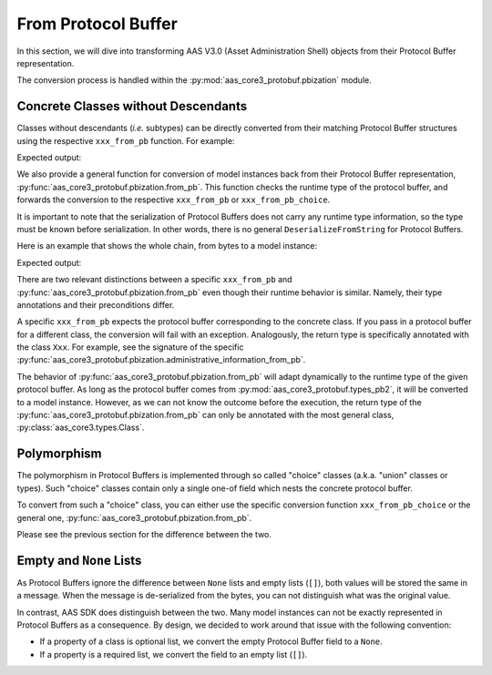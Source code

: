 ********************
From Protocol Buffer
********************
In this section, we will dive into transforming AAS V3.0 (Asset Administration Shell) objects from their Protocol Buffer representation.

The conversion process is handled within the :py:mod:`aas_core3_protobuf.pbization` module.

Concrete Classes without Descendants
====================================

Classes without descendants (*i.e.* subtypes) can be directly converted from their matching Protocol Buffer structures using the respective ``xxx_from_pb`` function.
For example:

.. doctest::

	import json

	import aas_core3.types as aas_types
	import aas_core3.jsonization as aas_jsonization

	import aas_core3_protobuf.pbization as aas_pbization
	import aas_core3_protobuf.types_pb2 as aas_types_pb

	# Initialize the Protocol Buffer
	administrative_information_pb = (
		aas_types_pb.AdministrativeInformation(
			version="19",
			revision="84"
		)
	)

	administrative_information = (
		aas_pbization.administrative_information_from_pb(
			administrative_information_pb
		)
	)

	assert isinstance(
		administrative_information,
		aas_types.AdministrativeInformation
	)

	print(
		json.dumps(
			aas_jsonization.to_jsonable(
				administrative_information
			)
		)
	)

Expected output:

.. testoutput::

	{"version": "19", "revision": "84"}

We also provide a general function for conversion of model instances back from their Protocol Buffer representation, :py:func:`aas_core3_protobuf.pbization.from_pb`.
This function checks the runtime type of the protocol buffer, and forwards the conversion to the respective ``xxx_from_pb`` or ``xxx_from_pb_choice``.

It is important to note that the serialization of Protocol Buffers does not carry any runtime type information, so the type must be known before serialization.
In other words, there is no general ``DeserializeFromString`` for Protocol Buffers.

Here is an example that shows the whole chain, from bytes to a model instance:

.. doctest::

	import aas_core3_protobuf.pbization as aas_pbization
	import aas_core3_protobuf.types_pb2 as aas_types_pb

	data = b'\x12\x0219\x1a\x0284'

	# You have to know what you de-serialize.
	protobuf = (
		aas_types_pb.AdministrativeInformation.FromString(
			data
		)
	)

	# ``from_pb`` will dynamically decide what conversion
	# function to use.
	instance = (
		aas_pbization.from_pb(
			protobuf
		)
	)

	print(instance.__class__.__name__)

Expected output:

.. testoutput::

	AdministrativeInformation

There are two relevant distinctions between a specific ``xxx_from_pb`` and :py:func:`aas_core3_protobuf.pbization.from_pb` even though their runtime behavior is similar.
Namely, their type annotations and their preconditions differ.

A specific ``xxx_from_pb`` expects the protocol buffer corresponding to the concrete class.
If you pass in a protocol buffer for a different class, the conversion will fail with an exception.
Analogously, the return type is specifically annotated with the class ``Xxx``.
For example, see the signature of the specific :py:func:`aas_core3_protobuf.pbization.administrative_information_from_pb`.

The behavior of :py:func:`aas_core3_protobuf.pbization.from_pb` will adapt dynamically to the runtime type of the given protocol buffer.
As long as the protocol buffer comes from :py:mod:`aas_core3_protobuf.types_pb2`, it will be converted to a model instance.
However, as we can not know the outcome before the execution, the return type of the :py:func:`aas_core3_protobuf.pbization.from_pb` can only be annotated with the most general class, :py:class:`aas_core3.types.Class`.

Polymorphism
============
The polymorphism in Protocol Buffers is implemented through so called "choice" classes (a.k.a. "union" classes or types).
Such "choice" classes contain only a single one-of field which nests the concrete protocol buffer.

To convert from such a "choice" class, you can either use the specific conversion function ``xxx_from_pb_choice`` or the general one, :py:func:`aas_core3_protobuf.pbization.from_pb`.

Please see the previous section for the difference between the two.

Empty and ``None`` Lists
========================
As Protocol Buffers ignore the difference between ``None`` lists and empty lists (``[]``), both values will be stored the same in a message.
When the message is de-serialized from the bytes, you can not distinguish what was the original value.

In contrast, AAS SDK does distinguish between the two.
Many model instances can not be exactly represented in Protocol Buffers as a consequence.
By design, we decided to work around that issue with the following convention:

* If a property of a class is optional list, we convert the empty Protocol Buffer field to a ``None``.
* If a property is a required list, we convert the field to an empty list (``[]``).
